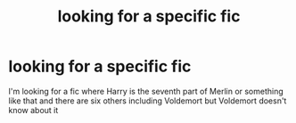 #+TITLE: looking for a specific fic

* looking for a specific fic
:PROPERTIES:
:Author: Gryffin159
:Score: 4
:DateUnix: 1496725879.0
:DateShort: 2017-Jun-06
:FlairText: Request
:END:
I'm looking for a fic where Harry is the seventh part of Merlin or something like that and there are six others including Voldemort but Voldemort doesn't know about it

